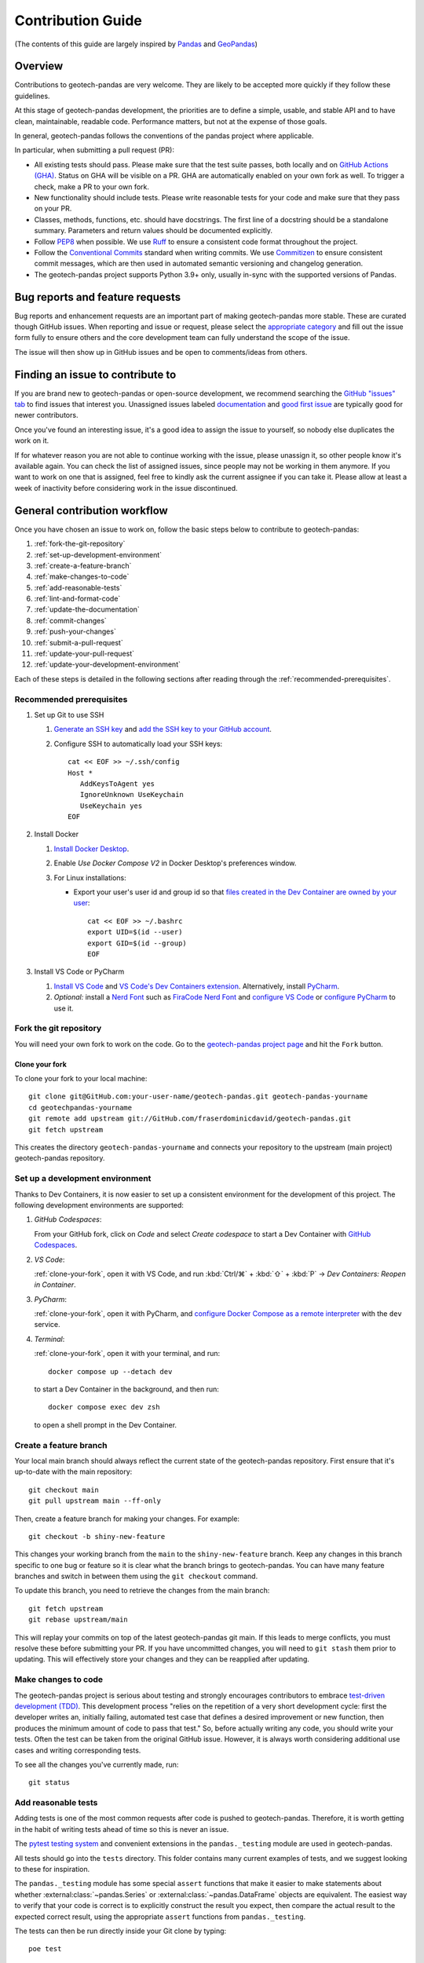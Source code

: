 ==================
Contribution Guide
==================
(The contents of this guide are largely inspired by `Pandas
<https://pandas.pydata.org/docs/development/contributing.html>`__ and `GeoPandas
<https://geopandas.org/en/latest/community/contributing.html>`__)

Overview
--------
Contributions to geotech-pandas are very welcome. They are likely to be accepted more quickly if
they follow these guidelines.

At this stage of geotech-pandas development, the priorities are to define a simple, usable, and
stable API and to have clean, maintainable, readable code. Performance matters, but not at the
expense of those goals.

In general, geotech-pandas follows the conventions of the pandas project where applicable.

In particular, when submitting a pull request (PR):

- All existing tests should pass. Please make sure that the test suite passes, both locally and on
  `GitHub Actions (GHA) <https://GitHub.com/fraserdominicdavid/geotech-pandas/actions>`__. Status on
  GHA will be visible on a PR. GHA are automatically enabled on your own fork as well. To trigger a
  check, make a PR to your own fork.

- New functionality should include tests. Please write reasonable tests for your code and make sure
  that they pass on your PR.

- Classes, methods, functions, etc. should have docstrings. The first line of a docstring should be
  a standalone summary. Parameters and return values should be documented explicitly.

- Follow `PEP8 <http://www.python.org/dev/peps/pep-0008/>`__ when possible. We use
  `Ruff <https://beta.ruff.rs/docs/>`__ to ensure a consistent code format throughout the project.

- Follow the `Conventional Commits <https://www.conventionalcommits.org/>`__ standard when writing
  commits. We use `Commitizen <https://GitHub.com/commitizen-tools/commitizen>`__ to ensure
  consistent commit messages, which are then used in automated semantic versioning and changelog
  generation.

- The geotech-pandas project supports Python 3.9+ only, usually in-sync with the supported versions
  of Pandas.

Bug reports and feature requests
--------------------------------
Bug reports and enhancement requests are an important part of making geotech-pandas more stable.
These are curated though GitHub issues. When reporting and issue or request, please select the
`appropriate category <https://GitHub.com/fraserdominicdavid/geotech-pandas/issues/new/choose>`__
and fill out the issue form fully to ensure others and the core development team can fully
understand the scope of the issue.

The issue will then show up in GitHub issues and be open to comments/ideas from others.

Finding an issue to contribute to
---------------------------------
If you are brand new to geotech-pandas or open-source development, we recommend searching the
`GitHub "issues" tab <https://GitHub.com/fraserdominicdavid/geotech-pandas/issues>`__ to find issues
that interest you. Unassigned issues labeled `documentation <https://GitHub.com/fraserdominicdavid/geotech-pandas/issues?q=is%3Aopen+sort%3Aupdated-desc+label%3Adocumentation+no%3Aassignee>`__
and `good first issue <https://GitHub.com/fraserdominicdavid/geotech-pandas/issues?q=is%3Aopen+sort%3Aupdated-desc+label%3A%22good+first+issue%22+no%3Aassignee>`__
are typically good for newer contributors.

Once you've found an interesting issue, it's a good idea to assign the issue to yourself, so nobody
else duplicates the work on it.

If for whatever reason you are not able to continue working with the issue, please unassign it, so
other people know it's available again. You can check the list of assigned issues, since people may
not be working in them anymore. If you want to work on one that is assigned, feel free to kindly ask
the current assignee if you can take it. Please allow at least a week of inactivity before
considering work in the issue discontinued.

General contribution workflow
-----------------------------
Once you have chosen an issue to work on, follow the basic steps below to contribute to
geotech-pandas:

#. :ref:`fork-the-git-repository`
#. :ref:`set-up-development-environment`
#. :ref:`create-a-feature-branch`
#. :ref:`make-changes-to-code`
#. :ref:`add-reasonable-tests`
#. :ref:`lint-and-format-code`
#. :ref:`update-the-documentation`
#. :ref:`commit-changes`
#. :ref:`push-your-changes`
#. :ref:`submit-a-pull-request`
#. :ref:`update-your-pull-request`
#. :ref:`update-your-development-environment`

Each of these steps is detailed in the following sections after reading through the
:ref:`recommended-prerequisites`.

.. _recommended-prerequisites:

Recommended prerequisites
^^^^^^^^^^^^^^^^^^^^^^^^^
#. Set up Git to use SSH
   
   #. `Generate an SSH key <https://docs.GitHub.com/en/authentication/connecting-to-GitHub-with-ssh/generating-a-new-ssh-key-and-adding-it-to-the-ssh-agent#generating-a-new-ssh-key>`__
      and `add the SSH key to your GitHub account <https://docs.GitHub.com/en/authentication/connecting-to-GitHub-with-ssh/adding-a-new-ssh-key-to-your-GitHub-account>`__.
   #. Configure SSH to automatically load your SSH keys::

         cat << EOF >> ~/.ssh/config
         Host *
            AddKeysToAgent yes
            IgnoreUnknown UseKeychain
            UseKeychain yes
         EOF

#. Install Docker

   #. `Install Docker Desktop <https://www.docker.com/get-started>`__.
   #. Enable *Use Docker Compose V2* in Docker Desktop's preferences window.
   #. For Linux installations:

      - Export your user's user id and group id so that `files created in the Dev Container are
        owned by your user <https://GitHub.com/moby/moby/issues/3206>`__::

           cat << EOF >> ~/.bashrc
           export UID=$(id --user)
           export GID=$(id --group)
           EOF

#. Install VS Code or PyCharm
   
   #. `Install VS Code <https://code.visualstudio.com/>`__ and `VS Code's Dev Containers extension 
      <https://marketplace.visualstudio.com/items?itemName=ms-vscode-remote.remote-containers>`__.
      Alternatively, install `PyCharm <https://www.jetbrains.com/pycharm/download/>`__.
   #. *Optional:* install a `Nerd Font <https://www.nerdfonts.com/font-downloads>`__ such as
      `FiraCode Nerd Font
      <https://GitHub.com/ryanoasis/nerd-fonts/tree/master/patched-fonts/FiraCode>`__ and `configure
      VS Code <https://GitHub.com/tonsky/FiraCode/wiki/VS-Code-Instructions>`__ or `configure 
      PyCharm <https://GitHub.com/tonsky/FiraCode/wiki/Intellij-products-instructions>`__ to use it.

.. _fork-the-git-repository:

Fork the git repository
^^^^^^^^^^^^^^^^^^^^^^^
You will need your own fork to work on the code. Go to the `geotech-pandas project page
<https://GitHub.com/fraserdominicdavid/geotech-pandas>`__ and hit the ``Fork`` button.

.. _clone-your-fork:

Clone your fork
~~~~~~~~~~~~~~~
To clone your fork to your local machine::

   git clone git@GitHub.com:your-user-name/geotech-pandas.git geotech-pandas-yourname
   cd geotechpandas-yourname
   git remote add upstream git://GitHub.com/fraserdominicdavid/geotech-pandas.git
   git fetch upstream

This creates the directory ``geotech-pandas-yourname`` and connects your repository to the upstream
(main project) geotech-pandas repository.

.. _set-up-development-environment:

Set up a development environment
^^^^^^^^^^^^^^^^^^^^^^^^^^^^^^^^
Thanks to Dev Containers, it is now easier to set up a consistent environment for the development
of this project. The following development environments are supported:

#. *GitHub Codespaces*:
   
   From your GitHub fork, click on *Code* and select *Create codespace* to start a Dev Container
   with `GitHub Codespaces <https://GitHub.com/features/codespaces>`__.

#. *VS Code*:
   
   :ref:`clone-your-fork`, open it with VS Code, and run :kbd:`Ctrl/⌘` + :kbd:`⇧` + :kbd:`P` →
   *Dev Containers: Reopen in Container*.

#. *PyCharm*:

   :ref:`clone-your-fork`, open it with PyCharm, and `configure Docker Compose as a remote
   interpreter <https://www.jetbrains.com/help/pycharm/using-docker-compose-as-a-remote-interpreter.html#docker-compose-remote>`__
   with the ``dev`` service.

#. *Terminal*:

   :ref:`clone-your-fork`, open it with your terminal, and run::
   
      docker compose up --detach dev 
   
   to start a Dev Container in the background, and then run::
   
      docker compose exec dev zsh
   
   to open a shell prompt in the Dev Container.

.. _create-a-feature-branch:

Create a feature branch
^^^^^^^^^^^^^^^^^^^^^^^
Your local main branch should always reflect the current state of the geotech-pandas repository.
First ensure that it's up-to-date with the main repository::

   git checkout main
   git pull upstream main --ff-only

Then, create a feature branch for making your changes. For example::

    git checkout -b shiny-new-feature

This changes your working branch from the ``main`` to the ``shiny-new-feature`` branch. Keep any
changes in this branch specific to one bug or feature so it is clear what the branch brings to
geotech-pandas. You can have many feature branches and switch in between them using the
``git checkout`` command.

To update this branch, you need to retrieve the changes from the main branch::

    git fetch upstream
    git rebase upstream/main

This will replay your commits on top of the latest geotech-pandas git main. If this leads to merge
conflicts, you must resolve these before submitting your PR. If you have uncommitted changes, you
will need to ``git stash`` them prior to updating. This will effectively store your changes and they
can be reapplied after updating.

.. _make-changes-to-code:

Make changes to code
^^^^^^^^^^^^^^^^^^^^
The geotech-pandas project is serious about testing and strongly encourages contributors to embrace
`test-driven development (TDD) <http://en.wikipedia.org/wiki/Test-driven_development>`__. This
development process "relies on the repetition of a very short development cycle: first the developer
writes an, initially failing, automated test case that defines a desired improvement or new
function, then produces the minimum amount of code to pass that test." So, before actually writing
any code, you should write your tests. Often the test can be taken from the original GitHub issue.
However, it is always worth considering additional use cases and writing corresponding tests.

To see all the changes you've currently made, run::

   git status

.. _add-reasonable-tests:

Add reasonable tests
^^^^^^^^^^^^^^^^^^^^
Adding tests is one of the most common requests after code is pushed to geotech-pandas. Therefore,
it is worth getting in the habit of writing tests ahead of time so this is never an issue.

The `pytest testing system <http://doc.pytest.org/en/latest/>`__ and convenient extensions in the
``pandas._testing`` module are used in geotech-pandas.

All tests should go into the ``tests`` directory. This folder contains many current examples of
tests, and we suggest looking to these for inspiration.

The ``pandas._testing`` module has some special ``assert`` functions that make it easier to make
statements about whether :external:class:`~pandas.Series` or :external:class:`~pandas.DataFrame`
objects are equivalent. The easiest way to verify that your code is correct is to explicitly
construct the result you expect, then compare the actual result to the expected correct result,
using the appropriate ``assert`` functions from ``pandas._testing``.

The tests can then be run directly inside your Git clone by typing::

    poe test

.. _lint-and-format-code:

Lint and format code
^^^^^^^^^^^^^^^^^^^^
The PEP8 standard is followed in geotech-pandas with the help of Ruff to ensure a consistent code
format throughout the project.

Continuous Integration (CI) with GHA will run lint checking tools and report any stylistic
errors in your code. Therefore, it is helpful, before submitting code, to run the check yourself::

   poe lint

to auto-format your code. Additionally, the Dev Container supplied in this project applies these
tools as you edit files.

.. _update-the-documentation:

Update the documentation
^^^^^^^^^^^^^^^^^^^^^^^^
The geotech-pandas documentation resides in the ``docs`` folder of the repository. Changes to the
documentation are made by modifying the appropriate file in that folder. The documentation uses the
reStructuredText syntax rendered using `Sphinx <https://www.sphinx-doc.org/>`__. For more
information, see `reStructuredText Primer
<http://www.sphinx-doc.org/en/stable/rest.html#rst-primer>`__.

On the other hand, the docstrings follow the `Numpy Docstring Standard
<https://numpydoc.readthedocs.io/en/latest/format.html#docstring-standard>`__.

We highly encourage you to follow the `Google developer documentation style guide
<https://developers.google.com/style/highlights>`__ when updating or creating new documentation.

Once you have made your changes, you may try if they render correctly by building the docs using
sphinx. To do so, run::

    poe docs

The resulting html pages will be located in ``docs/_build/html``.

If you wish to render a "clean" build, run::

   poe docs -O "-E -a"

This ensures that sphinx will rebuild and save the output files completely.

A "cleaner" build can also be done by removing the ``_build`` and ``api-reference/api`` folders
first before building::

   rm -r docs/api-reference/api docs/_build
   poe docs

.. _commit-changes:

Commit changes
^^^^^^^^^^^^^^
After making the changes, tests, linting and formatting, you can now stage your changes using::

   git add path/to/files-to-be-added-or-changed.py

Running ``git status``, the output should be::

    On branch shiny-new-feature

         modified:   /relative/path/to/file-to-be-added-or-changed.py

Note that this project follows the Conventional Commits standard with the help of Commitizen. So, to
commit using Commitizen, run::

   cz commit

This command will guide you through the process of writing an appropriate commit message.

There are also `pre-commit <https://pre-commit.com/>`__ hooks set up to ensure that lint checks and
code tests are run before committing, but, again, it is always helpful to run these yourself first
before committing with::

   poe test

and::

   poe lint

.. _push-your-changes:

Push your changes
^^^^^^^^^^^^^^^^^
When you want your changes to appear publicly on your GitHub page, push your forked feature branch's
commits::

    git push origin shiny-new-feature

Here ``origin`` is the default name given to your remote repository on GitHub. You can see the
remote repositories::

    git remote -v

If you added the upstream repository as described above you will see something like::

    origin  git@GitHub.com:your-user-name/geotech-pandas.git (fetch)
    origin  git@GitHub.com:your-user-name/geotech-pandas.git (push)
    upstream        git://GitHub.com/fraserdominicdavid/geotech-pandas.git (fetch)
    upstream        git://GitHub.com/fraserdominicdavid/geotech-pandas.git (push)

Now your code is on GitHub, but it is not yet a part of the geotech-pandas project. For that to
happen, a PR needs to be submitted on GitHub.

.. _submit-a-pull-request:

Submit a pull request
^^^^^^^^^^^^^^^^^^^^^
Once you've made changes and pushed them to your forked repository, you then submit a PR to have
them integrated into the geotech-pandas code base.

You can find a PR tutorial in the `GitHub's Help Docs
<https://help.GitHub.com/articles/using-pull-requests/>`__.

.. _update-your-pull-request:

Update your pull request
^^^^^^^^^^^^^^^^^^^^^^^^
Based on the review you get on your PR, you will probably need to make some changes to the code. You
can follow the above steps again to address any feedback and update your PR.

It is also important that updates in the geotech-pandas ``main`` branch are reflected in your pull
request. To update your feature branch with changes in the geotech-pandas ``main`` branch, run::

    git checkout shiny-new-feature
    git fetch upstream
    git merge upstream/main

If there are no conflicts, or if they could be fixed automatically, a file with a default commit
message will open, and you can simply save and quit this file.

If there are merge conflicts, you need to solve those conflicts. For more information, see
`Resolving a merge conflict using the command line
<https://help.GitHub.com/articles/resolving-a-merge-conflict-using-the-command-line/>`__.

Once the conflicts are resolved, run:

#. ``git add -u`` to stage any files you've updated;
#. ``git commit`` to finish the merge.

.. note::

    If you have uncommitted changes at the moment you want to update the branch with ``main``, you
    will need to ``stash`` them prior to updating. This will effectively store your changes and they
    can be reapplied after updating. For more information, see `Stashing and Cleaning
    <https://git-scm.com/book/en/v2/Git-Tools-Stashing-and-Cleaning>`__.

After the feature branch has been update locally, you can now update your PR by pushing to the
branch on GitHub::

    git push origin shiny-new-feature

Any ``git push`` will automatically update your PR with your branch's changes and restart the CI
checks.

.. _update-your-development-environment:

Update your development environment
^^^^^^^^^^^^^^^^^^^^^^^^^^^^^^^^^^^
It is important to periodically update your local ``main`` branch with updates from the
geotech-pandas ``main`` branch and update your development environment to reflect any changes to the
various packages that are used during development. To do that, run::

    git checkout main
    git fetch upstream
    git merge upstream/main

If there are any updates to the dependencies, for instance, if the ``pyproject.toml`` and/or
``poetry.lock`` files are changed, then you must also rebuild your Dev Container:

#. *GitHub Codespaces*:
   
   Run :kbd:`Ctrl/⌘` + :kbd:`⇧` + :kbd:`P` → *Codespaces: Rebuild Container*

#. *VS Code*:
   
   Run :kbd:`Ctrl/⌘` + :kbd:`⇧` + :kbd:`P` → *Dev Containers: Rebuild Container*.

#. *PyCharm*:
   
   See PyCharm's documentation about `Docker Compose
   <https://www.jetbrains.com/help/pycharm/docker-compose.html>`__.

#. *Terminal*:

   Open your fork with your terminal, and run::
      
      docker compose up --build --detach dev
   
   to start and rebuild a Dev Container in the background, and then run::
   
      docker compose exec dev zsh
   
   to open a shell prompt in the Dev Container.

Tips for a successful pull request
----------------------------------
Once you have :ref:`submitted a PR<submit-a-pull-request>`, one of the core contributors may take a
look. Please note however that there are only a handful of people are responsible for reviewing all
of the contributions, which can often lead to bottlenecks.

To improve the chances of your PR being reviewed, you should:

- **Reference an** `open issue <https://GitHub.com/fraserdominicdavid/geotech-pandas/issues?q=is%3Aissue+is%3Aopen+no%3Aassignee+sort%3Aupdated-desc>`__
  for non-trivial changes to clarify the PR's purpose;
- **Ensure you have** :ref:`reasonable tests<add-reasonable-tests>` and present them in the PR;
- **Keep your PRs as simple as possible** to make it easier to review the PR;
- **Ensure that GHA status is green**, otherwise, reviewers may not even take a look; and
- **Keep** :ref:`updating your PR<update-your-pull-request>`, either by the request of a reviewer or
  every few days to keep up-to-date with the current geotech-pandas codebase.

